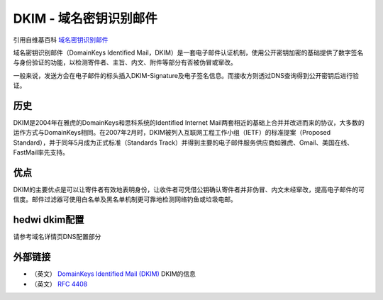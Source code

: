 .. _help-dkim:

.. _dkim:


DKIM - 域名密钥识别邮件
----------------------------------------------------------------------------

引用自维基百科 `域名密钥识别邮件 <https://zh.wikipedia.org/wiki/%E5%9F%9F%E5%90%8D%E5%AF%86%E9%92%A5%E8%AF%86%E5%88%AB%E9%82%AE%E4%BB%B6>`_ 


域名密钥识别邮件（DomainKeys Identified Mail，DKIM）是一套电子邮件认证机制，使用公开密钥加密的基础提供了数字签名与身份验证的功能，以检测寄件者、主旨、内文、附件等部分有否被伪冒或窜改。

一般来说，发送方会在电子邮件的标头插入DKIM-Signature及电子签名信息。而接收方则透过DNS查询得到公开密钥后进行验证。


历史
===========

DKIM是2004年在雅虎的DomainKeys和思科系统的Identified Internet Mail两套相近的基础上合并并改进而来的协议，大多数的运作方式与DomainKeys相同。在2007年2月时，DKIM被列入互联网工程工作小组（IETF）的标准提案（Proposed Standard），并于同年5月成为正式标准（Standards Track）并得到主要的电子邮件服务供应商如雅虎、Gmail、美国在线、FastMail率先支持。

优点
============


DKIM的主要优点是可以让寄件者有效地表明身份，让收件者可凭借公钥确认寄件者并非伪冒、内文未经窜改，提高电子邮件的可信度。邮件过滤器可使用白名单及黑名单机制更可靠地检测网络钓鱼或垃圾电邮。


hedwi dkim配置
===================

请参考域名详情页DNS配置部分


外部链接
===================

+ （英文） `DomainKeys Identified Mail (DKIM) <http://www.dkim.org/>`_  DKIM的信息
+ （英文） `RFC 4408 <https://tools.ietf.org/html/rfc4408>`_
